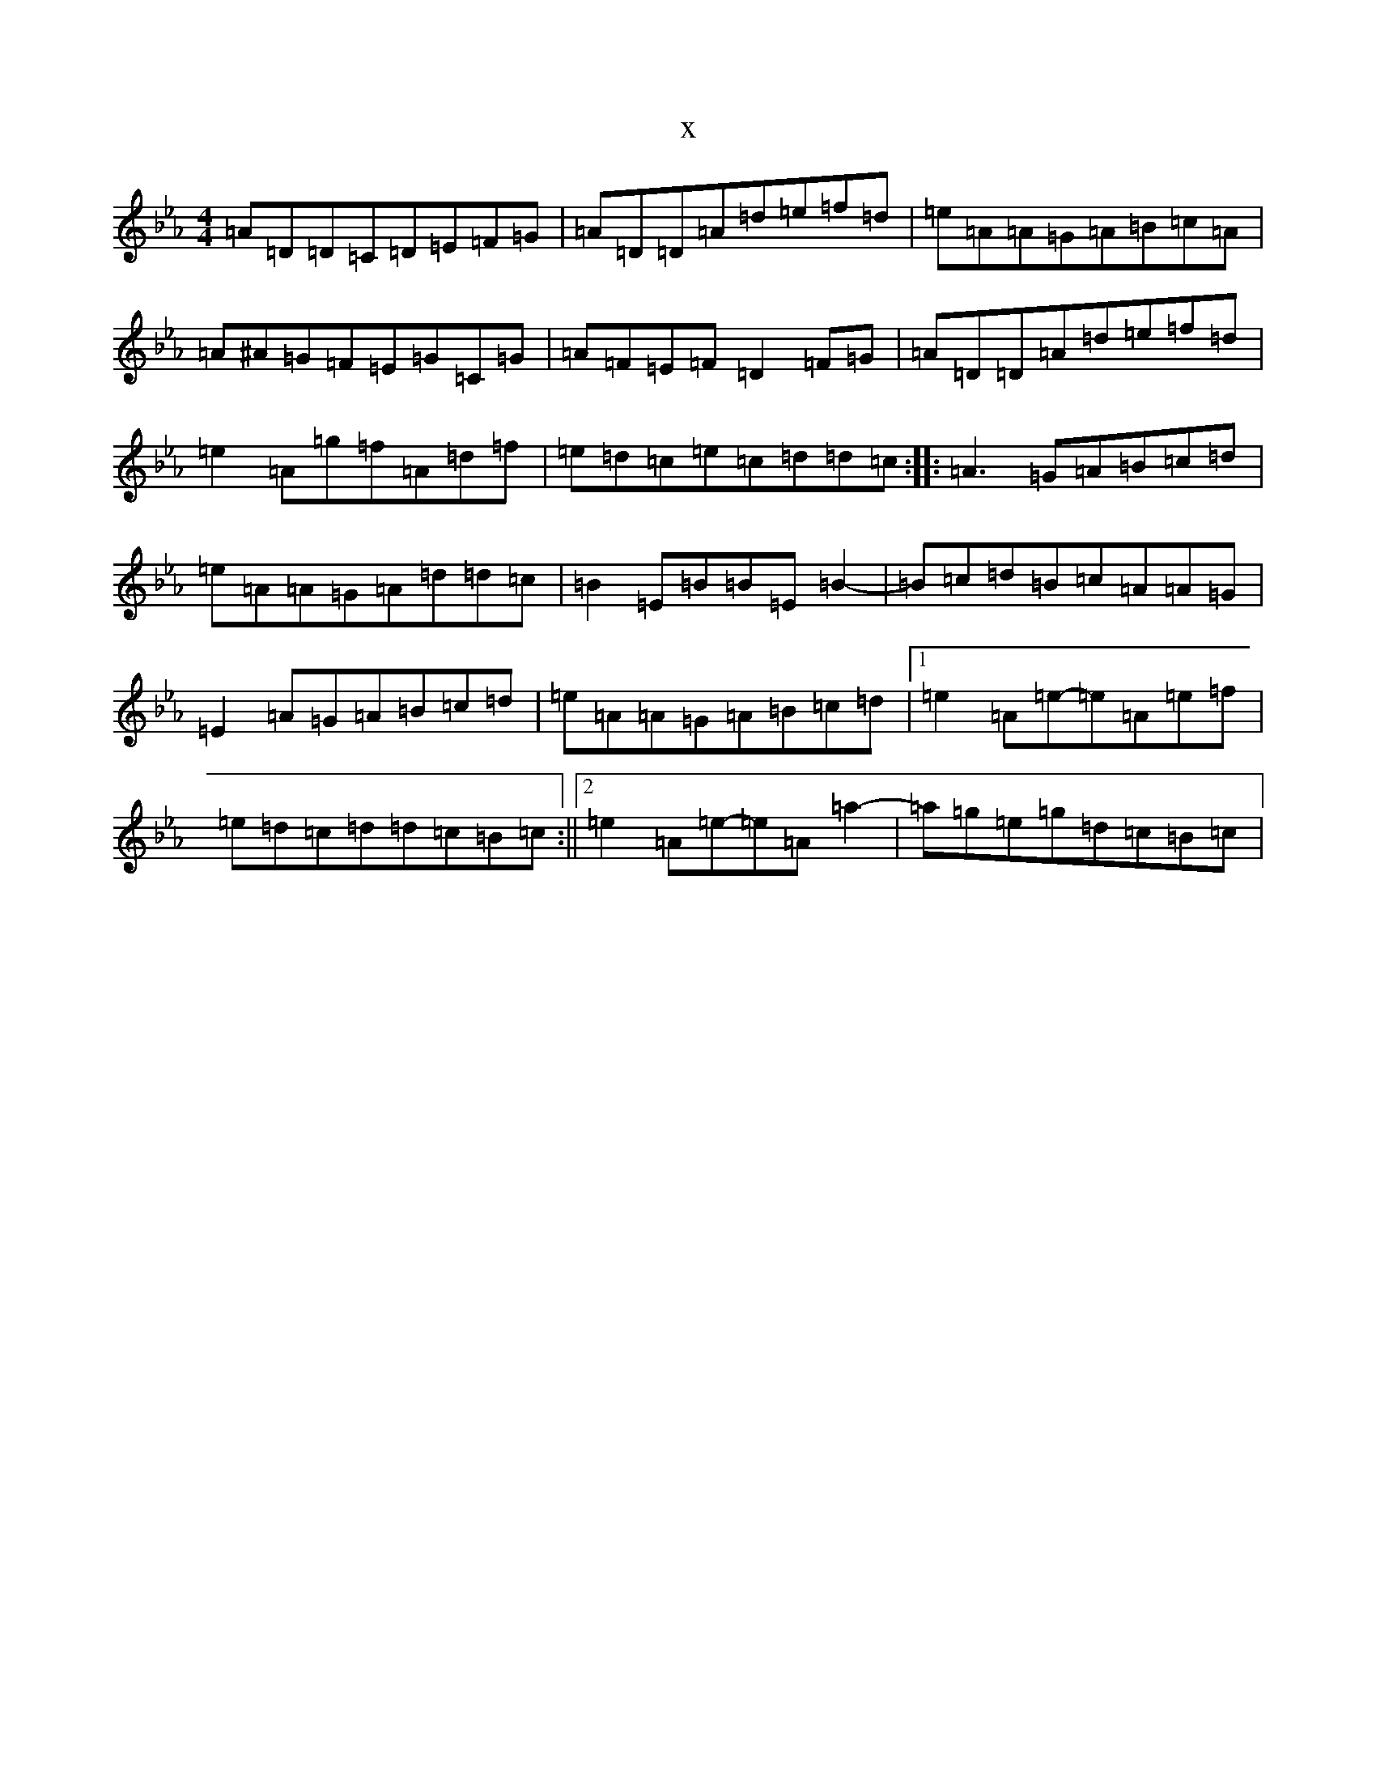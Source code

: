 X:20905
T:x
L:1/8
M:4/4
K: C minor
=A=D=D=C=D=E=F=G|=A=D=D=A=d=e=f=d|=e=A=A=G=A=B=c=A|=A^A=G=F=E=G=C=G|=A=F=E=F=D2=F=G|=A=D=D=A=d=e=f=d|=e2=A=g=f=A=d=f|=e=d=c=e=c=d=d=c:||:=A3=G=A=B=c=d|=e=A=A=G=A=d=d=c|=B2=E=B=B=E=B2-|=B=c=d=B=c=A=A=G|=E2=A=G=A=B=c=d|=e=A=A=G=A=B=c=d|1=e2=A=e-=e=A=e=f|=e=d=c=d=d=c=B=c:||2=e2=A=e-=e=A=a2-|=a=g=e=g=d=c=B=c|
